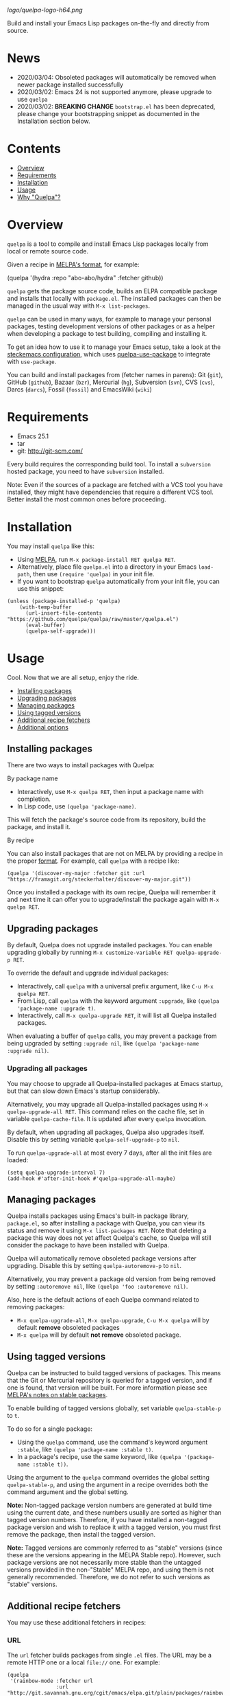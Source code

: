 # Note: This readme's tables of contents are generated with org-make-toc <https://github.com/alphapapa/org-make-toc>.

[[logo/quelpa-logo-h64.png]]

[[https://melpa.org/#/quelpa][file:https://melpa.org/packages/quelpa-badge.svg]]

Build and install your Emacs Lisp packages on-the-fly and directly from source.

* News

- 2020/03/04: Obsoleted packages will automatically be removed when newer package installed successfully
- 2020/03/02: Emacs 24 is not supported anymore, please upgrade to use =quelpa=
- 2020/03/02: *BREAKING CHANGE* =bootstrap.el= has been deprecated, please change your bootstrapping snippet as documented in the Installation section below.

* Contents
:PROPERTIES:
:TOC:      :include siblings :depth 1 :ignore this :force depth
:END:
:CONTENTS:
- [[#overview][Overview]]
- [[#requirements][Requirements]]
- [[#installation][Installation]]
- [[#usage][Usage]]
- [[#why-quelpa][Why "Quelpa"?]]
:END:

* Overview

=quelpa= is a tool to compile and install Emacs Lisp packages locally from local or remote source code.

Given a recipe in [[https://github.com/melpa/melpa#recipe-format][MELPA's format]], for example:

#+BEGIN_EXAMPLE elisp
  (quelpa '(hydra :repo "abo-abo/hydra" :fetcher github))
#+END_EXAMPLE

=quelpa= gets the package source code, builds an ELPA compatible package and installs that locally with =package.el=. The installed packages can then be managed in the usual way with =M-x list-packages=.

=quelpa= can be used in many ways, for example to manage your personal packages, testing development versions of other packages or as a helper when developing a package to test building, compiling and installing it.

To get an idea how to use it to manage your Emacs setup, take a look at the [[https://framagit.org/steckerhalter/steckemacs.el][steckemacs configuration]], which uses [[https://github.com/quelpa/quelpa-use-package][quelpa-use-package]] to integrate with =use-package=.

You can build and install packages from (fetcher names in parens): Git (=git=), GitHub (=github=), Bazaar (=bzr=), Mercurial (=hg=), Subversion (=svn=), CVS (=cvs=), Darcs (=darcs=), Fossil (=fossil=) and EmacsWiki (=wiki=)

* Requirements

- Emacs 25.1
- tar
- git: [[http://git-scm.com/]]

Every build requires the corresponding build tool. To install a =subversion= hosted package, you need to have =subversion= installed.

Note: Even if the sources of a package are fetched with a VCS tool you have installed, they might have dependencies that require a different VCS tool. Better install the most common ones before proceeding.

* Installation
:PROPERTIES:
:TOC:      :include descendants :depth 1
:END:

You may install =quelpa= like this:

+ Using [[https://github.com/melpa/melpa#usage][MELPA]], run =M-x package-install RET quelpa RET=.
+ Alternatively, place file =quelpa.el= into a directory in your Emacs =load-path=, then use ~(require 'quelpa)~ in your init file.
+ If you want to bootstrap =quelpa= automatically from your init file, you can use this snippet:

#+BEGIN_SRC elisp
(unless (package-installed-p 'quelpa)
    (with-temp-buffer
      (url-insert-file-contents "https://github.com/quelpa/quelpa/raw/master/quelpa.el")
      (eval-buffer)
      (quelpa-self-upgrade)))
#+END_SRC


* Usage
:PROPERTIES:
:TOC:      :include descendants :depth 1
:END:

Cool.  Now that we are all setup, enjoy the ride.

:CONTENTS:
- [[#installing-packages][Installing packages]]
- [[#upgrading-packages][Upgrading packages]]
- [[#managing-packages][Managing packages]]
- [[#using-tagged-versions][Using tagged versions]]
- [[#additional-recipe-fetchers][Additional recipe fetchers]]
- [[#additional-options][Additional options]]
:END:

** Installing packages

There are two ways to install packages with Quelpa:

**** By package name

+  Interactively, use =M-x quelpa RET=, then input a package name with completion.
+  In Lisp code, use ~(quelpa 'package-name)~.

This will fetch the package's source code from its repository, build the package, and install it.

**** By recipe

You can also install packages that are not on MELPA by providing a recipe in the proper [[https://github.com/melpa/melpa/#recipe-format][format]].  For example, call =quelpa= with a recipe like:

#+BEGIN_SRC elisp
  (quelpa '(discover-my-major :fetcher git :url "https://framagit.org/steckerhalter/discover-my-major.git"))
#+END_SRC

Once you installed a package with its own recipe, Quelpa will remember it and next time it can offer you to upgrade/install the package again with =M-x quelpa RET=.

** Upgrading packages

By default, Quelpa does not upgrade installed packages.  You can enable upgrading globally by running =M-x customize-variable RET quelpa-upgrade-p RET=.

To override the default and upgrade individual packages:

+ Interactively, call =quelpa= with a universal prefix argument, like =C-u M-x quelpa RET=.
+ From Lisp, call =quelpa= with the keyword argument =:upgrade=, like ~(quelpa 'package-name :upgrade t)~.
+ Interactively, call =M-x quelpa-upgrade RET=, it will list all Quelpa installed packages.

When evaluating a buffer of =quelpa= calls, you may prevent a package from being upgraded by setting =:upgrade nil=, like =(quelpa 'package-name :upgrade nil)=.

*** Upgrading all packages

You may choose to upgrade all Quelpa-installed packages at Emacs startup, but that can slow down Emacs's startup considerably.

Alternatively, you may upgrade all Quelpa-installed packages using =M-x quelpa-upgrade-all RET=.  This command relies on the cache file, set in variable =quelpa-cache-file=.  It is updated after every =quelpa= invocation.

By default, when upgrading all packages, Quelpa also upgrades itself.  Disable this by setting variable =quelpa-self-upgrade-p= to =nil=.

To run =quelpa-upgrade-all= at most every 7 days, after all the init files are loaded:

#+BEGIN_SRC elisp
(setq quelpa-upgrade-interval 7)
(add-hook #'after-init-hook #'quelpa-upgrade-all-maybe)
#+END_SRC

** Managing packages

Quelpa installs packages using Emacs's built-in package library, =package.el=, so after installing a package with Quelpa, you can view its status and remove it using =M-x list-packages RET=.  Note that deleting a package this way does not yet affect Quelpa's cache, so Quelpa will still consider the package to have been installed with Quelpa.

Quelpa will automatically remove obsoleted package versions after upgrading.  Disable this by setting =quelpa-autoremove-p= to =nil=.

Alternatively, you may prevent a package old version from being removed by setting =:autoremove nil=, like =(quelpa 'foo :autoremove nil)=.

Also, here is the default actions of each Quelpa command related to removing packages:
- =M-x quelpa-upgrade-all=, =M-x quelpa-upgrade=, =C-u M-x quelpa= will by default *remove* obsoleted packages
- =M-x quelpa= will by default *not remove* obsoleted package.

** Using tagged versions

Quelpa can be instructed to build tagged versions of packages.  This means that the Git or Mercurial repository is queried for a tagged version, and if one is found, that version will be built.  For more information please see [[https://github.com/melpa/melpa#stable-packages][MELPA's notes on stable packages]].

To enable building of tagged versions globally, set variable =quelpa-stable-p= to =t=.

To do so for a single package:

+  Using the =quelpa= command, use the command's keyword argument =:stable=, like ~(quelpa 'package-name :stable t)~.
+  In a package's recipe, use the same keyword, like ~(quelpa '(package-name :stable t))~.

Using the argument to the =quelpa= command overrides the global setting =quelpa-stable-p=, and using the argument in a recipe overrides both the command argument and the global setting.

*Note:* Non-tagged package version numbers are generated at build time using the current date, and these numbers usually are sorted as higher than tagged version numbers.  Therefore, if you have installed a non-tagged package version and wish to replace it with a tagged version, you must first remove the package, then install the tagged version.

*Note:* Tagged versions are commonly referred to as "stable" versions (since these are the versions appearing in the MELPA Stable repo).  However, such package versions are not necessarily more stable than the untagged versions provided in the non-"Stable" MELPA repo, and using them is not generally recommended.  Therefore, we do not refer to such versions as "stable" versions.

** Additional recipe fetchers

You may use these additional fetchers in recipes:

*** URL

The =url= fetcher builds packages from single =.el= files.  The URL may be a remote HTTP one or a local =file://= one.  For example:

#+BEGIN_SRC elisp
  (quelpa
   '(rainbow-mode :fetcher url
                  :url "http://git.savannah.gnu.org/cgit/emacs/elpa.git/plain/packages/rainbow-mode/rainbow-mode.el"))
#+END_SRC

*Note:*
+  By default, upgrades are managed through file hashes, so if the content has changed, Quelpa will upgrade the package.
+  Existing version numbers are retained.  Quelpa uses a version suffix that allows the original version to retain priority, so if you install a package from another source with the same version, it will be preferred.
     - To omit the Quelpa-specific version suffix, use the parameter =:version original=.  For example:

#+BEGIN_SRC elisp
  (quelpa
   '(queue :version original :fetcher url
           :url "http://www.dr-qubit.org/download.php?file=predictive/queue.el" ))
#+END_SRC

*** File

The =file= fetcher builds single-file packages from local =.el= files.  For example:

#+BEGIN_SRC elisp
  (quelpa
   '(rainbow-mode :fetcher file
                  :path "/home/user/src/rainbow-mode/rainbow-mode.el"))
#+END_SRC

It also builds multi-file packages from a local directory.  For example:

#+BEGIN_SRC elisp
  (quelpa
   '(rainbow-mode :fetcher file
                  :path "~/src/rainbow-mode"))
#+END_SRC

*Note:*
+  Specifying a directory for =:path= does not retain existing version numbers, nor does it respect the =:version original= parameter.
+  Paths are expanded with =expand-file-name=, so =~= in path names is expanded to the user's home directory.

** Additional options

*** Prevent updating of MELPA repo on Emacs startup

By default, when Quelpa is loaded, it updates the local clone of the MELPA git repo, which ensures that the latest recipes are always available.  If you load Quelpa in your init file, this naturally lengthens Emacs's startup time.  You may disable this by setting =quelpa-update-melpa-p= to nil before loading Quelpa.

If you don't want to use MELPA recipes at all (e.g. if you're using Quelpa mainly to install packages not in MELPA) you can disable all fetching of the MELPA repo by setting =quelpa-checkout-melpa-p= to nil.

*** Use local recipes

You may configure Quelpa to use recipes stored in a local directory in preference to those in MELPA.  This may be helpful if you wish to modify a MELPA recipe.  The variable =quelpa-melpa-recipe-stores= is a list of directory paths which are searched for recipes; by default, it contains the path to the local MELPA clone's recipes directory.  Directories listed in the variable are searched in order, so to give your own recipe directory preference, add it to the front of the list, like:

#+BEGIN_SRC elisp
  (add-to-list 'quelpa-melpa-recipe-stores "/home/user/src/recipes")
#+END_SRC

If a package's recipe is not found in that directory, Quelpa will fall back on remaining directories in the list, including the MELPA recipe directory.

Recipe files should be named after the package name, without any filename extension.

# FIXME: What does this mean?  # Alternatively, you can also specify a list of recipes instead.

* Why "Quelpa"?

The German word /quelle/ means /spring/ (as in: water source) but also /source/.  /Source code/ is translated to /quellcode/.  /ELPA/ is the abbreviation for Emacs Lisp Package Archive.  You get the idea.
